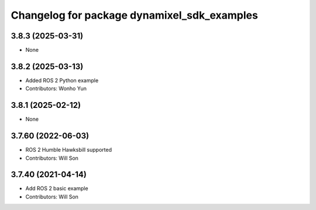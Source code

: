 ^^^^^^^^^^^^^^^^^^^^^^^^^^^^^^^^^^^^^^^^^^^^
Changelog for package dynamixel_sdk_examples
^^^^^^^^^^^^^^^^^^^^^^^^^^^^^^^^^^^^^^^^^^^^

3.8.3 (2025-03-31)
------------------
* None

3.8.2 (2025-03-13)
------------------
* Added ROS 2 Python example
* Contributors: Wonho Yun

3.8.1 (2025-02-12)
------------------
* None

3.7.60 (2022-06-03)
-------------------
* ROS 2 Humble Hawksbill supported
* Contributors: Will Son

3.7.40 (2021-04-14)
-------------------
* Add ROS 2 basic example
* Contributors: Will Son
